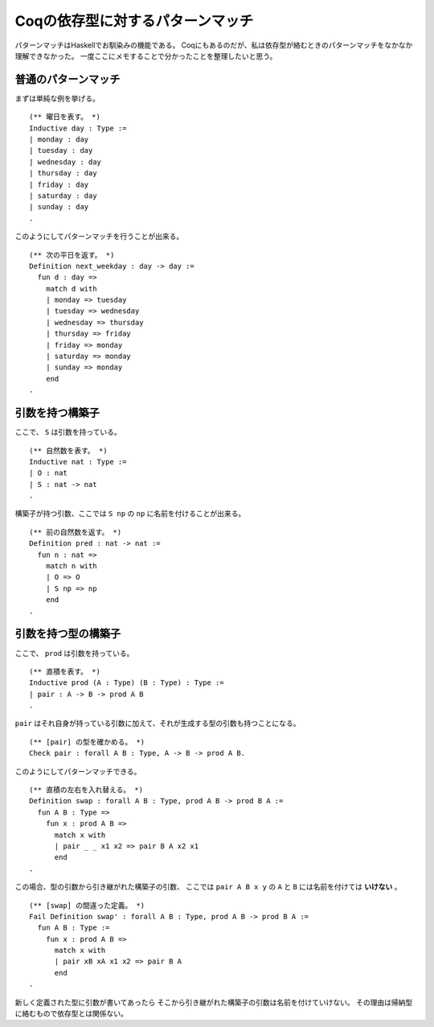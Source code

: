 #################################
Coqの依存型に対するパターンマッチ
#################################

.. highlight:: coq

パターンマッチはHaskellでお馴染みの機能である。
Coqにもあるのだが、私は依存型が絡むときのパターンマッチをなかなか理解できなかった。
一度ここにメモすることで分かったことを整理したいと思う。

********************
普通のパターンマッチ
********************

まずは単純な例を挙げる。

::

  (** 曜日を表す。 *)
  Inductive day : Type :=
  | monday : day
  | tuesday : day
  | wednesday : day
  | thursday : day
  | friday : day
  | saturday : day
  | sunday : day
  .

このようにしてパターンマッチを行うことが出来る。

::

  (** 次の平日を返す。 *)
  Definition next_weekday : day -> day :=
    fun d : day =>
      match d with
      | monday => tuesday
      | tuesday => wednesday
      | wednesday => thursday
      | thursday => friday
      | friday => monday
      | saturday => monday
      | sunday => monday
      end
  .

****************
引数を持つ構築子
****************

ここで、 ``S`` は引数を持っている。

::

  (** 自然数を表す。 *)
  Inductive nat : Type :=
  | O : nat
  | S : nat -> nat
  .

構築子が持つ引数、ここでは ``S np`` の ``np`` に名前を付けることが出来る。

::

  (** 前の自然数を返す。 *)
  Definition pred : nat -> nat :=
    fun n : nat =>
      match n with
      | O => O
      | S np => np
      end
  .

********************
引数を持つ型の構築子
********************

ここで、 ``prod`` は引数を持っている。

::

  (** 直積を表す。 *)
  Inductive prod (A : Type) (B : Type) : Type :=
  | pair : A -> B -> prod A B
  .

``pair`` はそれ自身が持っている引数に加えて、それが生成する型の引数も持つことになる。

::

  (** [pair] の型を確かめる。 *)
  Check pair : forall A B : Type, A -> B -> prod A B.

このようにしてパターンマッチできる。

::

  (** 直積の左右を入れ替える。 *)
  Definition swap : forall A B : Type, prod A B -> prod B A :=
    fun A B : Type =>
      fun x : prod A B =>
        match x with
        | pair _ _ x1 x2 => pair B A x2 x1
        end
  .

この場合、型の引数から引き継がれた構築子の引数、
ここでは ``pair A B x y`` の ``A`` と ``B`` には名前を付けては **いけない** 。

::

  (** [swap] の間違った定義。 *)
  Fail Definition swap' : forall A B : Type, prod A B -> prod B A :=
    fun A B : Type :=
      fun x : prod A B =>
        match x with
        | pair xB xA x1 x2 => pair B A
        end
  .

新しく定義された型に引数が書いてあったら
そこから引き継がれた構築子の引数は名前を付けていけない。
その理由は帰納型に絡むもので依存型とは関係ない。
